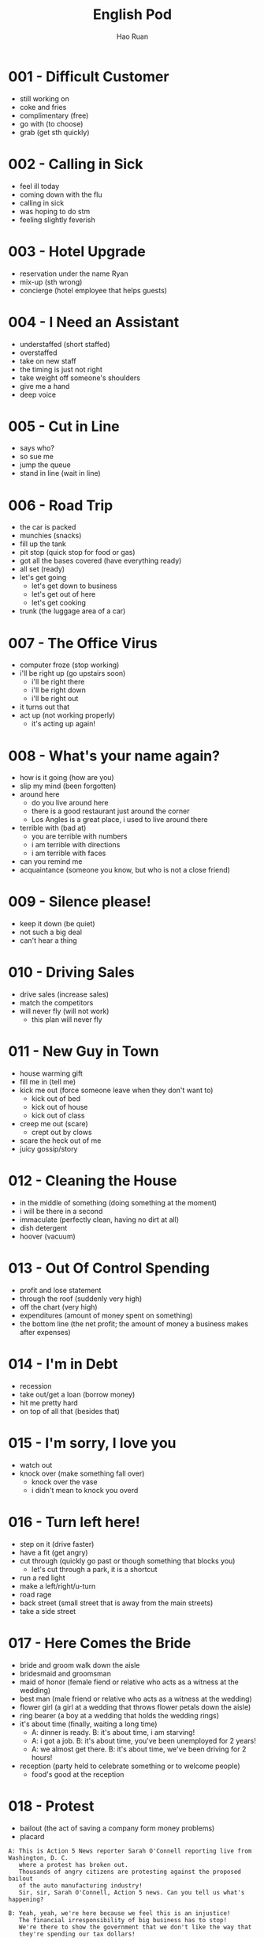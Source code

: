 #+TITLE:     English Pod
#+AUTHOR:    Hao Ruan
#+EMAIL:     ruanhao1116@gmail.com
#+LANGUAGE:  en
#+LINK_HOME: http://www.github.com/ruanhao
#+HTML_HEAD: <link rel="stylesheet" type="text/css" href="../css/style.css" />
#+STARTUP:   showall


* 001 - Difficult Customer

- still working on
- coke and fries
- complimentary (free)
- go with (to choose)
- grab (get sth quickly)

* 002 - Calling in Sick

- feel ill today
- coming down with the flu
- calling in sick
- was hoping to do stm
- feeling slightly feverish

* 003 - Hotel Upgrade

- reservation under the name Ryan
- mix-up (sth wrong)
- concierge (hotel employee that helps guests)

* 004 - I Need an Assistant

- understaffed (short staffed)
- overstaffed
- take on new staff
- the timing is just not right
- take weight off someone's shoulders
- give me a hand
- deep voice

* 005 - Cut in Line

- says who?
- so sue me
- jump the queue
- stand in line (wait in line)

* 006 - Road Trip

- the car is packed
- munchies (snacks)
- fill up the tank
- pit stop (quick stop for food or gas)
- got all the bases covered (have everything ready)
- all set (ready)
- let's get going
  - let's get down to business
  - let's get out of here
  - let's get cooking
- trunk (the luggage area of a car)

* 007 - The Office Virus

- computer froze (stop working)
- i'll be right up (go upstairs soon)
  - i'll be right there
  - i'll be right down
  - i'll be right out
- it turns out that
- act up (not working properly)
  - it's acting up again!

* 008 - What's your name again?

- how is it going (how are you)
- slip my mind (been forgotten)
- around here
  - do you live around here
  - there is a good restaurant just around the corner
  - Los Angles is a great place, i used to live around there
- terrible with (bad at)
  - you are terrible with numbers
  - i am terrible with directions
  - i am terrible with faces
- can you remind me
- acquaintance (someone you know, but who is not a close friend)

* 009 - Silence please!

- keep it down (be quiet)
- not such a big deal
- can't hear a thing

* 010 - Driving Sales

- drive sales (increase sales)
- match the competitors
- will never fly (will not work)
  - this plan will never fly

* 011 - New Guy in Town

- house warming gift
- fill me in (tell me)
- kick me out (force someone leave when they don't want to)
  - kick out of bed
  - kick out of house
  - kick out of class
- creep me out (scare)
  - crept out by clows
- scare the heck out of me
- juicy gossip/story

* 012 - Cleaning the House

- in the middle of something (doing something at the moment)
- i will be there in a second
- immaculate (perfectly clean, having no dirt at all)
- dish detergent
- hoover (vacuum)

* 013 - Out Of Control Spending

- profit and lose statement
- through the roof (suddenly very high)
- off the chart (very high)
- expenditures (amount of money spent on something)
- the bottom line (the net profit; the amount of money a business makes after expenses)

* 014 - I'm in Debt

- recession
- take out/get a loan (borrow money)
- hit me pretty hard
- on top of all that (besides that)

* 015 - I'm sorry, I love you

- watch out
- knock over (make something fall over)
  - knock over the vase
  - i didn't mean to knock you overd

* 016 - Turn left here!

- step on it (drive faster)
- have a fit (get angry)
- cut through (quickly go past or though something that blocks you)
  - let's cut through a park, it is a shortcut
- run a red light
- make a left/right/u-turn
- road rage
- back street (small street that is away from the main streets)
- take a side street

* 017 - Here Comes the Bride

- bride and groom walk down the aisle
- bridesmaid and groomsman
- maid of honor (female fiend or relative who acts as a witness at the wedding)
- best man (male friend or relative who acts as a witness at the wedding)
- flower girl (a girl at a wedding that throws flower petals down the aisle)
- ring bearer (a boy at a wedding that holds the wedding rings)
- it's about time (finally, waiting a long time)
  - A: dinner is ready. B: it's about time, i am starving!
  - A: i got a job. B: it's about time, you've been unemployed for 2 years!
  - A: we almost get there. B: it's about time, we've been driving for 2 hours!
- reception (party held to celebrate something or to welcome people)
  - food's good at the reception

* 018 - Protest

- bailout (the act of saving a company form money problems)
- placard

#+BEGIN_EXAMPLE
  A: This is Action 5 News reporter Sarah O'Connell reporting live from Washington, D. C.
     where a protest has broken out.
     Thousands of angry citizens are protesting against the proposed bailout
     of the auto manufacturing industry!
     Sir, sir, Sarah O'Connell, Action 5 news. Can you tell us what's happening?

  B: Yeah, yeah, we're here because we feel this is an injustice!
     The financial irresponsibility of big business has to stop!
     We're there to show the government that we don't like the way that
     they're spending our tax dollars!

  A: Sir but what exactly is making everyone so angry?

  B: It's an absolute outrage, Sarah, the US government wants to give 25 billion
     dollars of taxpayers' money to the auto industry.
     These are companies that have been mismanaged and are now nearly bankrupt.

  A: I see. But, many supporters of the bailout argue that
     it could help save the jobs of millions of hard-working Americans.

  B: That maybe true, and I for one don't want to see anyone lose their job,
     but how can these CEOs ask for a bailout when they're making millions of dollars?
     And then, they have the nerve to fly to Washington in private jets!
     This costs hundreds of thousands of dollars!
     And they're asking for money! That is just not right!

  A: Good point.
     This is Sarah O'Connell reporting live from Washington D. C., back to you, Tom.
#+END_EXAMPLE

* 019 - Christmas Chronicles I

- eggnog (traditional Christmas drink containing eggs, cream, sugar and rum)
- get a load of (look at)
- pout
- don't take that tone with me
- Rudolph, Prancer and Dancer
- we've got ourselves a situation (we have a problem)

#+BEGIN_EXAMPLE
  You are under arrest, sir.
  You have the right to remain silent.
  You better not pout, you better not cry.
  Anything you say can and will be used against you.
  You have the right to an attorney.
  If you can not afford one, the state will appoint one for you.
  Do you understand all these rights that were just read to you?
#+END_EXAMPLE

* 020 - I Can See Clearly Now

- 20/20 vision (perfect eyesight)
- as blind as a bat (have really poor vision)
- check-up (regular examination by a doctor to make sure a person is healthy)
- make out (see clearly)
- head on
  - head on in to the room
  - head on out to the park
  - head on up to my room
  - head on over to the room

* 021 - What Do You Do

- go on about (talk about something a lot)
  - my mom is always going on about how I should get married
- how is it going (how are you)
- what do you do for a living

#+BEGIN_EXAMPLE
  A V.P. position is not easy, you know!
  I implement policies and procedures nationwide, of various departments,
  as well as train junior managers in FDA and EPA regulations.
  I also have to oversee daily operation of our quality control for the entire east coast.
  That alone means I hava 15 hundred employees under me.
#+END_EXAMPLE

* 022 - Christmas Chronicles II

- candy cane
- book (slang: arrest)
- speeding (driving too fast)
- impounded (held by the police)
- under heavy (being attacked or hurt)
  - we're under heavy attack
  - we're under heavy fire
  - the President is under heavy security
- stocking stuffer (small gifts that are put in the Christmas stocking)
- Christmas ornament (decoration that is used to make the Christmas tree beautiful)
- tooth fairy

* 023 - Making an Appointment

- booked solid
  - I can't get a hotel room, theyrre booked solid until after the New Year.
  - I'm sorry, there are no seats available on this flight, werre booked solid over the Christmas holidays.
  - Sorry, I can't meet with you today, I'm booked solid.
- fit you in (find time to see some- one in a busy schedule)

* 024 - Where should we eat

- bistro (small, trendy restaurant or bar)
- in the mood for
- de'cor (decoration)
- light (not heavy on stomach, easy to digest)
- a hole in the wall (a very small, usually cheap restaurant or bar)

* 025 - Planning For The Worst

- contingency plan (a plan that prepares for a situation where things can go wrong)
- backup plan
- pandemic (a situation where a disease is spread out very quickly, and affects many people in many countries)
- epidemic (event where a disease spreads really quickly and affects a large number of people)
- let's move to our next order of business (let's move on)
- head up the project (lead the project)

#+BEGIN_EXAMPLE
  I guess you'll need me to forecast employee absences as well, right?
  And I'll think about the impact this will have on our clients.
  Hey, what about vaccines? Should we be thinking about getting vaccines for our employees?
#+END_EXAMPLE

* 026 - New Year Resolution

- work out (exercise at a gym)
- stuffed
  - i can't eat more, i'm stuffed
  - I ate way too much! i'm stuffed!
- cut out (remove)
  - You have to cut out the salt from your diet. No more chips, no more French fries, no more popcorn.
  - It's time for me to focus on my work. I'm going to cut out everything else from my life!

* 027 - Asking for Time Off

- take some time off (stop working for a short time)
- bank holiday (public holiday recognized by law)
- used up all my vacation days

* 028 - I'm Sorry, I Love You II

- make it up to you (do something good as a balance to a bad or hurtful action)
- a twist of fate (unplanned events that has a big impact on the future)
  - a twist of fate brought us together
- turn down an invitation
- see someone (be in a relationship with someone)

#+BEGIN_EXAMPLE
  I woke up today thinking this would be just like any other ordinary day,but I was wrong.
  A twist of fate brought us together. I crashed into your life and you into mine,
  and this may sound crazy, but I'm falling in love with you.
#+END_EXAMPLE

* 029 - Investing in Emerging Markets

- turmoil (a state of confusion, disorder, disturbance)
  - with the civil war, a famine and the inflation, the country has been in turmoil for 10 years
  - there's been a lot of turmoil in my life recently, i've moved to new city, changed my job, broke up with my girlfiend
  - the devaluation of dollar caused a great deal of turmoil in the market
- nest egg (money that is saved to pay for something in the future, usually a house, or retirement, 储备金)
- stimulus package (amount of money the government uses to improve the economy)
- hit up (ask for money)
  - I'm gonna hit up the boss for a raise.
  - Are you trying to hit me up for money?
  - I don't have any cash. Have you tried hitting up Sophie? She's rich.
- depreciation (an decrease in the value of something)
- appreciation (an increase in the value of something)
- aggregate demand (growing consuming demand)
- inevitable
  - Jason knew he was going to get laid off, but he was trying to delay the inevitable.

#+BEGIN_EXAMPLE
  A: Dad, I'd like to borrow some money.

  B: Sure, Johnny, how much do you need? five bucks?

  A: Come on, Dad, I need thirty thousand. I wanna get into the market.
     You know, I'm tired of hearing all this news about the economic downturn,
     the inevitable recession, people stuffing their money in their mattresses.
     I look at this as an opportunity. This is a chance for me to get a jump start
     on building my nest egg.

  B: I don't know about that; with all the uncertainty in the markets right now,
     it would be a very unwise decision to invest. I don't know if you're aware son,
     but there has been a lot of turmoil in the markets recently.
     There have already been half a million layoffs in the last few months,
     and we have no idea how the proposed stimulus package will impact upon our economy.
     There's just too much instability. I wouldn't feel comfortable investing in this climate.

  A: But look at it this way, every challenge is an opportunity.
     And anyway, I'm not talking about investing in the domestic market.
     There are emerging markets that promise great returns. Look at China, for example;
     they have 1.4 billion people, half a billion of whom have recently entered the middle class.
     Here alone, the aggregate demand for consumer goods represents
     an amazing wealth generating opportunity.

  B: Come on, son, you're looking at this too naively, the Chinese market
     has exhibited a great deal of instability,
     and their currency has been devalued by almost a whole percentage point.

  A: Fine, then! If that's the way you feel, so be it.
     But you're losing out on a great opportunity here.
     I'm going to go hit up Mum for the cash.
#+END_EXAMPLE

* 030 - New Guy in Town II

- give me the creeps (make someone to feel scared and uncomfortable)
- rope me into something (convince someone to do something)
  - You always rope me into things like this!
- potluck (a party that requires everybody to bring food)

* 031 - Canceling an Appointment

- come up (occur in an unexpected way)
- call off (cancel)
- double book (have two appointments or meetings at the same time)
- push back (move a meeting or ap- pointment to a later time)
- rain check (a promise or offer to do something in the future that is not possible to do now)
- a bit of an emergency
- what's up
  - A: what's up? B: not much

* 032 - Opening a Bank Account

- chequing account (a regular account for daily transations)
- savings account (an account for people to keep their money, usually offers a higher interest rate)
- debit card (a card for you to take money out of ATM)
- overdraft (taking out more money than what is available in the account)
- I'll get you (a way to ask people to do things)
  - I'll get you to fill out this paperwork

#+BEGIN_EXAMPLE
  Well, if you just take a look here, see, with our chequing account,
  you can have unlimited daily transactions for a small monthly fee,
  and our savings account has a higher interest rate,
  but you must carry a minimum balance of $ 10,000 dollars.

  With this chequing account you'll be issued a debit card and a cheque book.
  Will you require overdraft protection? There is an extra fee for that.
#+END_EXAMPLE

* 033 - Foul!

- travel (take more steps with the basketball than the rule allows)
- beer run (the act of quickly going to get beer)
- three poiter

* 034 - Live from Washington

- inaugural address
- swear in (place someone in a new position by holding an official ceremony where he promises to do the job well)
  - the swearing-in ceremony
- the who's who (something like a party of important and famous people in a particular industry)
- dignitary (person with a high rank or position, especially in government or religion)
- palpable (so strong you can feel it, obvious)
- go down in history (be remembered)
  - this day will go down in history
- whenever the president walks into room, they will play the song "Hail to the Chief"

#+BEGIN_EXAMPLE
  A: This is Madeline Wright, for BCC News reporting live from Washington D. C. where,
     very shortly, the new President will deliver his inaugural address.
     Just moments ago, the President was sworn in to office;
     following the United States Constitution the President swore an oath to faithfully
     execute the office of the presidency.

  B: And what exactly is going on now, Madeline?

  A: Well, Tom, true to American tradition, the band has just played 'Hail to the Chief',
     and the President has been honored by a 21-gun salute. Now we're waiting for the President
     to take to the stage and deliver his speech. Tom, it's like a who's who of the
     political world here on Capital Hill, with dignitaries representing several different countries.

  B: What's the mood on the ground like, Madeline?

  A: In a word, the mood here is electric.
     The excitement in the air is palpable;
     I've never seen a larger crowd here on Capital Hill,
     and the audience is shouting, crying, and embracing each other.
     On this, a most historic day, you can feel the hope and the excitement in the air.
     The 20th of January will go down in history as the...
     Oh, Tom, it looks like the President is about to begin...
#+END_EXAMPLE

* 035 - He's not a Good Fit

- a good fit
- work ethic (attitude to work)
- a bad apple (a bad member of a group who makes things more difficult for others)
- Come on, Geoff, as if you don't check Facebook at work
- the bottom line (the most important point)
  - And the bottom line is I don't think he's a good fit for our company

* 036 - I'm Sorry, I Love You III

- to get a hold of someone (find or contact someone)
- stand someone up (fail to keep the appointment to meet someone)
- have any idea
  - Julie kissed my boyfriend. Does she have any idea how mean that was?
- I have heard it all before

* 037 - Chinese New Year

- firecracker and fireworks
- set off (cause something to explode)
  - set off fireworks
- Optimus Prime
- red envelope money

* 038 - Buying a Car

- sedan (a car with four doors)
- gas mileage (the amount of gas used per mile)
- sleep on it (think about something further and make a decision later)
- anti lock brakes
- I'm just browsing
  - I'm just browsing; seeing what窶冱 on the lot.

#+BEGIN_EXAMPLE
  Kids these days all have cars.
  Let me show you something we just got in:
  a 1996 sedan. Excellent gas mileage, it has dual airbags and anti lock brakes;
  a perfect vehicle for a young driver.
#+END_EXAMPLE

* 039 - My New Boyfriend

- he's got a great career path ahead of him

* 040 - Can I ask you a favor?

- I'm working on a document that is due in a couple minutes

* 041 - Movie Trailer

- stand in one's way (prevent a person from doing something)
  - Don't let anything stand in the way of your goals.
  - I'm going to find that guy and nothing is going to stand in my way.

* 042 - I Need More Time

- I've been meaning to (intend, plan to do something)
  - I'm sorry I haven't called you yet; I've been meaning to, but I've been busy.
  - I've been meaning to tell you, but John quit yesterday.
- I ran into some problem
- press kit (group of photos, documents, articles, and information about a company given to reporters, newspapers, magazines, etc.)
- put this off (plan to do something later)
  - I've been putting off this project for a week and it's due tomorrow!
  - Can we put off our meeting to next week; I'm too busy right now.
  - I've been putting off my e-mail all day and now I have fifty messages to respond to!

* 043 - Applying for a Visa

- tie
  - I sold my house and closed my bank account. I don't have any more ties to my home country.
  - Alvin enjoyed being single. He wasn't ready for the ties of family life.
  - Diplomatic relations have improved and the ties between the two countries are stronger.

* 044 - Small Talk

- barely even (hardly, could almost not)
  - i was so busy today, i could barely even eat my lunch
  - it is so dark, I could barely even see
  - It sure is cold this morning, I barely even get out of bed!
- take the stairs
- Did you happen to (By chance or casualty someone did something)

* 045 - I'm Sorry I love You IV

- pull yourself together (calm down, relax, organize your thoughts)
- cheat on you
- cheat you
- toilet jokes
- I'm sure he's cheating on me! Why else wouldn't he call?

#+BEGIN_EXAMPLE
  When I had you, I treated you bad and wrong dear.
  And since, since you went away, don't you know I sit around with my head hanging down
  and I wonder who窶冱 loving you.
#+END_EXAMPLE

* 046 - Emergency Room

- intubate (place a plastic tube in a persons mouth to facilitate breathing)
- BP (blood pressure)
- flatline (condition where the heart stops working)
- hook up (connect someone or something to a electronic device)
  - I finally got a Nintendo V. Come on, help me hook it up to the TV.
  - I don't know how to hook up this new DVD-player. Can you help me?
  - I just hooked up my new HDTV. Wanna come over and watch a movie?
- hold still (stop moving)
  - If you don't hold still, I can't see if you have something in your eye.
  - Hold still while she cuts your hair or else she might make a mistake.
- chest compression (act of pushing on someone's chest to restart their heart)
- CPR (procedure in which air is blown into another persons lungs though their mouth)
- resuscitate (make someone who stopped breathing start breathing again)
- defibrillator (machine that uses electricity to shock and restart the heart)
- out of the woods (free from danger)
- good as new
- hamster

#+BEGIN_EXAMPLE
  A: Help! Are you a doctor? My poor little Frankie has stopped breathing!
     Oh my gosh, Help me! I tried to perform CPR, but I just don't know if
     I could get any air into his lungs! Oh, Frankie!

  B: Ellen, get him hooked up to a monitor! Someone page Dr. Howser.
     Get the patient to hold still, I can't get a pulse!
     Okay, he's on the monitor. His BP is falling! He's flatlining!
     Someone get her out of here! Get me the defibrillator.
     Okay, clear! Again! Clear! Come on!
     Dammit! I'm not letting go of you! Clear! I've got a pulse!

  C: Okay, what's happening?

  B: The patient is in acute respiratory failure, I think we're going to have to intubate!

  C: Alright! Tube's in! Bag him! Someone give him 10 cc's shot of adrenaline!
     Let窶冱 go, people move, move!

  A: Doctor, oh, thank god! How is he?

  B: We managed to stabilize Frankie, but he's not out of the woods yet;
     he's still in critical condition. Werre moving him to intensive care, but...

  A: Doctor, just do whatever it takes. I just want my little Frankie to be okay.
     I couldn't imagine life without my little hamster!
#+END_EXAMPLE

* 047 - Just In Time Strategy

- obligate (make a person do some- thing because it is the right thing to do)
- just-in-time strategy (trying to not be overstocked)
- lead time (the time between the beginning of a process and its end)
  - production lead time
  - delivery lead time
- at a given machine (at a given machine)
  - In this factory how many cars are in production at any given time?
  - On any given day about forty million people use the Internet.
  - Firefighters have to be ready to attend an emergency at any given moment.
- I'm with you on this one (I agree with you)
- carrying cost (the cost of holding inventory)

#+BEGIN_EXAMPLE
  A: I called this meeting today in order to discuss our manufacturing plan.
     As I'm sure you're all aware, with the credit crunch, and the global financial crisis,
     we're obligated to look for more cost efficient ways of producing our goods.
     We don't want to have to be looking at redundancies.
     So, we've outlined a brief plan to implement the just-in-time philosophy.

  B: We have two basic points that we want to focus on. First of all, we want to reduce our lead time.

  C: Why would want to do that? I think this is not an area that really needs to be worked on.

  B: Well, we want to reduce production and delivery lead timesfor better overall efficiency.

  A: Right, production lead times can be reduced by moving work stations closer together,
     reducing queue length, like for example,
     reducing the number of jobs waiting to be processed at a given machine,
     and improving the coordination and cooperation between successive processes.
     Delivery lead times can be reduced through close cooperation with suppliers,
     possibly by inducing suppliers to locate closer to the factory or
     working with a faster shipping company.

  C: I see... That makes sense.

  B: The second point is that we want to require supplier quality assurance and
     implement a zero defects quality program. We currently have far too many errors that
     lead to defective items and therefore, they must be eliminated.
     A quality control at the source program must be implemented to give workers
     the personal responsibility for the quality of the work they do, and the authority to
     stop production when something goes wrong.

  C: I'm with you on this one. It's essential that we reduce these errors;
     we've got to force our suppliers to reduce their mistakes.

  A: Exactly. Well, let's look at how we're going to put this plan into action.
#+END_EXAMPLE

* 048 - Carnival in Rio!

- Sambadrome
- prestigious (being respected and admired for being successful or important)
  - Harvard University is one of the most prestigious schools in North America.
  - The Academy award is the most prestigious prize an actor can get in the film industry.
  - He worked really hard and now he is a very prestigious heart surgeon.
- ticket scalper (person that buys and resales tickets at a higher price)
- float (a vehicle with a platform used to carry an exhibit in a parade)
- ditch [leave someone on purpose (informal)]
- good thing
  - Good thing I studied for my exam. It was really hard.
  - It's a good thing I brought my umbrella. It rained the whole day.
  - It's a good thing that I bought my house before the prices went up.
- no kidding (it's true)
  - A: Wow! This restaurant is really expensive. B: No kidding.

#+BEGIN_EXAMPLE
  It says here that the school that is dancing now is one of the oldest
  and most *prestigious* samba schools in Rio.
#+END_EXAMPLE

* 049 - Daddy Please!

- fine then
  - Fine then! If you won't go with me I'll go by myself.
- Duh!
- No can do, Sorry!

* 050 - New Guy In Town III

- Gothic
- poiter (tips, advice, hints)
  - I want to dance salsa better. Can you give me a few pointers?
- spike [to add alcohol or drugs to (food or drink)]
- Merlot

#+BEGIN_EXAMPLE
  Here you are. A very special merlot brought directly from my home country.
  It has a unique ingredient which gives it a pleasant aroma and superior flavor.
#+END_EXAMPLE

* 051 - What a Bargain!

- bargin (good price)
- out of my price range
- shop around
- pricey (expensive)
- freebie (a free item that is usually given to promote a product)
- can you give me a better deal?
  - I really like this shirt, but it's too expensive. Can you give me a better deal?

* 052 - Pizza Delivery [Italy Accent]

- pepperoni (a spicy sausage usually on pizza)
- crust (the border of a pizza, or bread)
- Martini
- This is Marty speaking

* 053 - Head Chef [Italy Accent]

- sous chef (chef that helps and assists the head chef who does not really cook)
- running low on (to not have so much, having not enough)
  - You'd better look for a gas station, we're running low on fuel.
  - My flashlight is running low on battery, hurry up before gets dark.
- in the weeds (in a difficult situation)

#+BEGIN_EXAMPLE
  I'm working as fast as I can! We're really in the weeds!
  Where is my sous chef? Luc! I need you to peel more potatoes.
  Marie, chop some onions and carrots for the stew.
#+END_EXAMPLE

* 054 - I'm Sorry I Love You V

- blaze (big fire)
- I was up north to put out some major forest fires!
- in the middle of nowhere (far from a city or town)
  - We are in the middle of nowhere. How can we find our way back home?
  - It takes me two hours to drive to your house. It's in the middle of nowhere!
- the boonies [a place far from cities or towns (informal)]
- first thing in the morning (early in the morning)
- first thing in the afternoon (early in the afternoon)
- everything seems to be in order

* 055 - Hockey

- puck (small, round, black object that is used to play hockey)
- rink (ice surface used to play hockey or skate on)
- face off (a way of beginning a game by dropping the puck between two players)
- check (use your body to push someone in hockey)
- breakaway [state of becoming separated from a large group (especially in sports)]

#+BEGIN_EXAMPLE
  The ref is calling the players for the face-off and here we go!
  The Russians win possession and immediately set up their attack!
  Federov gets checked hard into the boards!

  Maurice Richard has the puck now, and passes it to the center.
  He shoots! Wow what a save by the goalie!

  The puck is back in play now. Pavel Bure is on a breakaway!
  He is flying down the ice! The defenders can't keep up! Slap shot! He scores!
#+END_EXAMPLE

* 056 - Planning a Bank Robbery

- fill in for someone (take place for someone)
- replica (fake copy of a product)
  - In the street maybe you can see replica watches.
- patch (someone) through (connect to another phone line)
  - Can you patch me through to Carroll?
- tap (attach a device to a phone line to listen secretly)
- lose someone's cool (lose control of emotions, basically lose temper and become irritated)
- map out (planned, thought of)
  - So, I have the future all mapped out. Well, you'll get a job as a waiter, then we'll get marred and two years latter we'll start having kids.
  - We're mapping out the marketing plan at the meeting today.

- heist [the act of stealing something from a shop or a bank (AmE, Infor- mal)]
- bust (an event where the police catch people doing a crime)
- bandit (criminal who attacks and steals from people who travel)
- burglary (illegally entering a house or building to steal)

#+BEGIN_EXAMPLE
  A: All right, so this is what we are going to do. I've carefully mapped this out,
     so don't screw it up. Mr. Rabbit, you and Mr. Fox will go into the bank wearing these uniforms.
     We managed to get replicas of the one the guards wear when they pick up the money.

     When you get inside, tell them that you are filling in for Carl and Tom,
     and say that they are on another route today. Don't lose your cool. Just act natural.

     We have the phones tapped. If they want to call and confirm, the call will be patched through to me,
     and I'll pretend to be the transport company.

     Only take as much money as you can fit in these bags.
     Don't get greedy! Are you ready? Let's go.


#+END_EXAMPLE

* 057 - Malfunction

- toner (ink used in a printer or photocopier)
- pratical joke (a joke where something is done, rather than said)
- power surge (an increase in electrical current that can damage electric equipment)

* 058 - This Is Your Captain Speaking

- turbulence (sudden, strong movement of air especially that causes a plane to move up and down in the air)
- bumpy (not smooth)
- lavatory (room with a sink and toilet, chiefly on an airplane or train)
- stow
  - stow your luggage under the seat
  - stow your luggage in the overhead bin
- refrain from (avoid doing)
- cabin baggage (suitcases and luggage that travels inside the plane with the passengers)
- patch (small area)

- knock on wood (an idiom that means to avoid something bad happening or to continue something good happening; it is usually said while actually knocking on something made of wood)
- carry-on (a suit case that you bring onto the plane)
- table tray (a table that folds down from the seat in front of you on a an airplane)
- life jacket (piece of clothing that you ware to stay floating in water)
- oxygen mask (a mask worn over your mouth and nose so you can breathe)

#+BEGIN_EXAMPLE
  Ladies and gentlemen, this is your captain speaking. It looks like we've hit a patch of rough air,
  so we're going to have a bit of a bumpy ride for the next several minutes.
  At this time, I'd like to remind all of our passengers to fasten their seat beltsand
  remain seated until the fasten seat belt sign is turned off.
  Please ensure that all cabin baggageis carefully stowed under the seat in front of you.
  I'll be back back to update you in a minute.
  Ah, ladies and gentlemen, this is your captain again. We've got quite a large patch of
  rough air ahead of us, so for your safety, we will be suspending in-flight service.
  I would ask all in-flight crew to return to their seats at this time.
  I would also like to ask that all our passengers refrain from using the lavatory
  until the seat belt sign has been switched off.
#+END_EXAMPLE

* 059 - Job Interview I

- undisputed (definitely true, not doubted)
  - It's undisputed, that she's the best person for the job.
  - The undisputed truth is that unemployment is rising, no one doubts that.
  - He's the undisputed champion of the world.
- read up (read to gain the most recent information on a subject)
- unleash potential
  - Your dog is walking on a leash.
- resonate with
  - The candidate speech really resonated with the voters.
  - Their music doesn't really resonate with me.
  - Your commitment to fight global warming resonates with me.

#+BEGIN_EXAMPLE
  Well, as I said they're the industry leaders, they have a really great growth strategy,
  amazing development opportunities for employees, and it seems like
  they have strong corporate governance. They're all about helping companies grow and
  unleashing potential. I guess their core values and mission really resonated with me.
  Oh, and they offer six weeks' vacation, stock options and bonuses...
  I'm totally going to cash in on that.
#+END_EXAMPLE

* 060 - New Guy in Town IV

- fall for it (believe a lie)
  - He might seem like a nice guy, but don't fall for it, he's a jerk.
  - I can't believe I fell for your lies.
  - I told my mom I was going to a library and she fell for it.
- gullible (easily believing something that is not true, easily fooled)
- spill the beans (tell the truth when you don't really want to; tell someone everything)
- the cat is out of the bag (the truth is out)

* 061 - Swim faster!

- doggy-paddle (swim like a dog)
- take a dip (have a swim)
- breast stroke
- backstroke

* 062 - Job Interview II

- track (courses of study)
- breadth (a wide range or scope of something)
  - brought me a breadth of experience
- churn rate
- tertiary
- scrutinize (examine something in a careful and critical way)

#+BEGIN_EXAMPLE
  I graduated with honors from Chesterton University with a major in Business Administration,
  with a specialization in Information Management, and I minored in psychology.
  I chose this course of study for two reasons:
  I wanted to gain some practical, marketable skills, which the information management track provided,
  and I also feel that interpersonal skills are essential for professional success,
  hence the minor in psychology.

  I am really passionate about consumer behavior, so I pursued a master's in that area.
  I also strive to keep my professional skills current, so I continuously attend seminars and conferences related management and customer service.

  When I was in Oracle, I worked as their customer support manager, which brought me a breadth of experience in both client care, and process management.
  I supervised and coordinated the customer support team as well as implemented new strategies to achieve better customer satisfaction.
  In this position I was able to make some pretty significant contributions to the overall success of the company.
  With the different initiatives that we implemented, we lowered our churn rate to about five percent, which had a direct impact on revenue.

#+END_EXAMPLE

* 063 - Receptionist

- May I take your name (usually write down the name)
- momentarily

* 064 - I'm Sorry I Love You VI

- a bun in the oven (informal way of saying: pregnant)
  - She has a bun in the oven.
- knocked up (pregnant)
- comes into a picture (someone comes into one's life)
- cheerleading squad
- med school
- eavesdrop
- a homewrecker (a person who has a relationship with a married man or a married woman)

* 065 - Job Interview III

- technical acumen (the ability to think clearly and make good decisions)
  - business acumen
- head (to be the leader of something)
  - head the project
  - head the customer support deparment
- punctuality (on time)
- prospect (someone or something that is likely to succeed or to be chosen)

* 066 - Calling The Office

* 067 - Soccer

- wingman (a person who help you a lot)
  - commentating wingman
- tied (having hte same score)
- on the brink (at a critical point)
  - we're on the brink of getting bankrupt
  - the two countries are on the brink of war
  - we're on the brink of an important discovery

#+BEGIN_EXAMPLE
  No question about it. He was offside by a mile!
  We have a goal kick for Ecuador. Edison Mendez heads it to Valencia, he shoots!
  Deflected by the defender and we have a corner kick.
#+END_EXAMPLE

* 068 - Groundbreaking Research

- irrefutable
- flawed
- definitive conclusion (a final judgment)
- single handedly (do something on your own, without help)
- preposterous (crazy, foolish, or silly)
- oblivious to (unaware or don't know)

* 069 - How Would You Like Your Eggs?
- picky (too careful at selecting things)
- yolk and egg white
- soft boiled egg
- hard boiled egg
- eggs and soldiers
- scrambled eggs
- sunny side up
- feel like something (want to do something)
  - I feel like going to movie

* 070 - Buying Underwear

- mortifying
- lingerie
- boy shorts
  - lacy boy shorts
- granny panties
- sleep wear
- nighties
  - silky nighties
- undies
- push-up bra
- bikini briefs
- going commando (term used to describe when a person is not wearing any underwear)
- get something over with (finish it very quickly, usually not enjoyable)
- panty and bra set
- satin bra
- thong

* 071 - Happy Hour
- on tap (beer served from a barrel; not in a bottle or can)
  - what do you have on tap
- happy hour (a period of time at a bar when drinks are sold cheaper than usual)
- pint
- nachos
- bar stool
- mozzarella sticks

* 072 - You are fired
- preoccupied (worried)
- resent (find something very insulting)
  - A: You are lazy! B: I resent that!
- beat around the bush (oppoisite to: come out with it)
- severance package

* 073 - Which Finger

- pinkie (little finger, baby finger)
- flip the bird
- With this ring I thee wed.
- abide in peace

* 074 - What Am I Thinking
- famished (very hungry)
- at the top of one's lungs (to be as loud as possible)
- dumbass (an impolite way of calling someone foolish)
- moron (people sometimes do stupid thing)
- tool (saying someone is useless)
- chill (relax, calm down)
- get it together (control emotions)
- blind date (a romantic outing with someone that you have not met before)
- blow it (to miss an opportunity or chance)

#+BEGIN_EXAMPLE
  I can't believe she's on a date with me! I'm so lucky!
  I must be the luckiest guy in the world! I want to scream at the top of my lungs,
  "I'm the luckiest dude in the world! "
  Oh, shut up! Don't be such a dumb ass. She's so hot. Wait, I can't say that.
  That's sexist. She's so hot, She's making me sexist. Oh my god! I'm such a tool.
  Okay, get it together. Uhh, she's eating salad. Oh right, I have a salad.
  Oh, crap! Which fork do I use? Dammit!
  She's going to think I'm a moron. What the hell are all these forks for?
  Which one did she use? Okay, chill... be cool, be cool. Just take a fork...
  eat your salad...
#+END_EXAMPLE

* 075 - Going to the dentist
- swollen
  - my face is swollen
  - I got bitten by a spider and my hand is swelling up
- crown (the visible part of the tooth)
- floss (to use a thin thread or string to clean between teeth)
- plaque
- gingivitis
- mouthwash

* 076 - Learn Simple Math
- teacher's pet
- suck up (马屁精)
- smarty pants (a child who tries to show he/she is so smart)
- know-it-all (the person claims or pretends to know everything)

* 077 - F1 Racing

- jam on the brakes (急刹)
- spin out (急刹后，车滑出去)
- pace car (the car used when accidents happen which leads other cars but is not a competitor in the face)
- cleanup crew
- tow truck
- partner in crime (a person you always do things together with)
- last stretch (final moment before ending)
  - We are finally in the stretch of a long week, I can't wait to go home
  - He is in the last stretch of his college year, and soon he will graduate
- close one (a situation almost dangerous, but isn't) 很悬
  - That was a close one, the teacher almost caught me cheating
  - It's a close one, we are tied and the game is almost over
  - My girlfriend almost found the present I hidden under the bed, it was a close one
- Alonso takes the checkered flag!
- He makes his way into the pit.

* 078 - International Workers Day

- genesis (formal: origin; beginning)
- fire into (shoot guns into)
- take drastic measures

* 079 - Funky Galaxy Battles
- once and for all (forever)
- tractor beam
- Not so fast! (别着急嘛)

#+BEGIN_EXAMPLE
Lord Hater! We have an unidentified spacecraft taking off from the rear dock!
They somehow managed to escape our tractor beam!
#+END_EXAMPLE

* 080 - I'm Sorry I Love You VII
- stalk someone
- nut job (crazy person)
- get worked up (angry, excited, or upset about something)
  - I'm sorry to get you worked up over nothing.

* 081 - Getting A Hair Cut
- sideburns
- afro
- a million bucks (Very good. To look great)
  - You look like a million bucks
- take a little off the top
- buzz cut (寸头)
- mohawk
- crew cut (军队平头)
- flat top (平顶)
- dred locks
- pony tail
- braid

* 082 - New Guy In Town V
- heck (hell in a more polite form)
- break free (挣脱)
  - We tied up the dog, but it was able to break free
  - I am glad that I break free from a horrible relationship
  - I wanna break free from all my daily responsibilities

* 083 -  Using The ATM
- local authority (police)
- pound key (#)

* 084 - At the Pharmacy
- hydrogen peroxide
- syringe
- ribbed condom

* 085 - Baseball

- national anthem
- wind up
- line drive
- scramble (do something quickly and in a disorganized way)
- inning (a set of baseball containing a turn at bat and a turn in field for each side)
- home plate
- up at/to bat
  - you're up at/to bat (it's your turn)
- curve ball
  - My boss threw me a curve ball, so I have to stay and work late
  - It was a huge curve ball when he ask me how many kids I wanna to have
- outfielder
- off the bat (immediately, with out delay)


* 086 - Looking for an Apartment
- renovate
- airy
- square footage
- professional grade (something with very high quality)
- gas range
- walk-in closet
- en suite bathroom
- attic

* 087 - Trek The Lost Generation
- warp drive (the engine system used by a spacecraft to travel faster than the speed of light)
- engage (start fighting)
- search party (party always means party)
- phaser
- holodeck
- beam up

* 088 - Will you be my girlfriend
- take it (stand it / tolerate)
  - The man next to me talk so loud, I can't take it anymore
  - My boss is always yelling at me, I can't take it anymore
- give a shot (give a try)
- make-out (to kiss)

* 089 - At The Airport

* 090 - I'm Sorry I Love You VIII

- come clean (confess)
- whereabouts (the approximate place, where a person or thing is)
  - The police don't have any information on the whereabouts of the murderer.
  - Currently, the whereabouts of the president is unknown.
  - You live in Toronto too? Whereabouts do you live?
- white lie (an unimportant, small lie)
- pull someone's leg (tell false information to for fun)

* 091 - Aliens
- greetings earthlings (often heard from aliens)
- Orion (猎户座)
- from afar (from a long distance)
- come with consequence
- downfall
- play God
  - Who are you to play God with our fate?
- belligerent (好斗的，挑衅的)
  - Don't take that belligerent tone with me, I don't want to argue with you.
  - Tom is always so belligerent, it is impossible to talk with him.
- anguish (intense sufferings)
  - The end of marriage caused her great anguish.
- what gives you the right to do something

* 092 - 1950's
- Sadie Hawkins dance (an informal dance usually in high school with girls invite boys)
- heya [hi, you (informal)]
- swell (great)
  - How are you? I'm swell.
- cool it (relax)
  - Just cool it, now is not the right time to get angry.
  - You need to cool it and stop yelling at me.
- pipsqueak (someone who is not important)
- a blast (a very fun time)
  - I had a great pary last night, it was a blast.
- ease off (stay away, relax)
  - You need to ease off the junk food.
  - Mom had been putting too much presure on me, I wish she would ease off.
  - You have pushed Mary too much, you need to ease off a bit.

** Supplementary
- get ape (get really angry and explode)
- be on cloud nine (be really happy)
- cool cat (a very cool person)
- flick (movie, film)
- party pooper (someone who spoils other people's enjoyment by disapproving of or not taking part in a particular activity)
- no sweat (it's no problem)

* 093 - Volleyball

- encounter (meet for a game or battle)
- powerhouse (a highly energetic, strong team)
- bumps it to the setter
- to spike the ball (hit the ball by palm)
- let server (the ball touches the net in a serve but still crosses into the opponents’ court)
- in top shape (in their best condition)

** Supplementary
- side out (换发球)
- dig (救球)
- whiff (挥空，击空)

* 094 - Big Bang Theory
- matter (物质)
- rigor (the state of something being very exact)
- thus
  - So you can see that we studied the fossil record and thus we can conclude that evolution is a fact.
  - He broke severe company policies, thus we had to fire him.
- tout (talk positive)
  - The company is touting the benefits of its product.
- equivocate (use big words to try to mislead)

* 095 - Talking About a Past Event
- in ages (for a long time)
- run into somebody (meet somebody accidentally)
- hilarious (very amusing)
- freak out (lose control of your emotions positively)
- lose it (lose control of your emotions negatively)
  - When I showed my boss the sales figures, he completely lost it.
** Supplementary
- go nuts (go crazy; lose control of yourself)
- a riot (a very fun time; or a funny event)
- bizarre (very strange or unusual)
- anecdote (a short, amusing story)

* 096 - 1960’s English
- pad (a place where a person lives)
  - bachelor pad
- dig (really like)
  - I dig it (I understand)
  - I dig this movie.
- throw a bash [host a party (usually party)]
  - Throw a celebrate party in my house.
- far out (the latest, cool)
- crash (stay for free)
  - Hey man, can I crash your place at night?
  - I lost my key so I crashed in my friend's house.
- groovy (really cool)
- split (leave now)
  - Hurry up, we've got to split before the police get here.
  - This party is boring, let's split.
- hang loose (to relax)
- peace out (see you later)
- happening scene (an extremely exciting moment)

* 097 - Weather Forecast
- hover around (float around)
  - Unemployment rate is hovering around 10% mark, despite the goverment's attempt to stimulate economy.
  - The waiter has just kept hovering around us all night, it was very annoying.
  - The company's margin this year is hovering around 40% mark.
- isolated downpour
- gust
- sleet (a mix of rain and snow)
- mixed bag (a collection of different kinds of things)
** Supplementary
- drizzle (light rain)
- hazy (describes when air is not clear becaause of fog or smog)
- blizard (a very strong snow storm)

* 098 - Flattering
- bar exam (the exam to qualify as a lawer)
- obnoxious (really annoying)
- you haven't aged a day
- enough about me
- A: it's been great talking to you, but I have to get going. B: Same here.
- but of course
** Supplementary
- two-faced (pretend to like someone when you don't; be hypocritical)
- stab (someone) in the back

* 099 - Movie Review
- erudite
- fable (寓言)
- grim (unpleasant)
- portrayal
- enchanting (attractive)
- cliche (陈词滥调)
- plagiarism
  - the accusation of plagiarism
- time-honoured (something that survives the testing of time)

* 100 - Where are you from?
- if you don't mind me saying so
- nosy (too interested in others' private matters)
- don't get me wrong
- the good old U.S of A
- sure thing (no problem)
** Supplementary
- TMI (too much information)
- snoop (to look for private information about someone)

* 101 - 1970's
- roller rink
- mellow out (relax)
- foxy (sexy)
- right on (I agree, good)
  - Right on, you got a high score, it's amazing!
  - You got a job? Right on!
- gravy (cool)
- book (leave quickly)
- how is it hanging (how is it going)
- chat (someone) up (撩)
- grab some grub (grub=food)
- low on bread (bread=money)

* 102 - Global warming
- polar ice cap
- beg to differ
- indisputable
- scaremongering (selling fear)
  - Software flaws are not the same as virus attacks and saying otherwise it’s just scaremongering.
  - There’s been a lot of scaremongering caused by the rumor that mobile phones cause cancer.
- autocratic
- duplicitous
  - a duplicitous one at that
- put forth
  - put forth an idea
  - put forth an argument
- concede
  - I can not concede with you on this point.
  - Julie conceded that she might have forgotten her sister's birthday.
  - Both the philosophers concede that their philosophy has some errors.
- in the pocket of
  - You are in the pocket of the oil lobby. (石油大亨)
  - I have the senator in my pocket.
- You're full of it (nicer and abbreviated way of saying full of SH**)
- civil debate (民众讨论)
** Supplementary
- speak up (发声)
  - Speak up when you don't agree with something.
- endorse (support a point of view)

* 103 - Baby, I'm sorry
- baby/honey/sweet heart/darling/sweety/cuty/snookums/honey bunny/sweety pie
- poo bear

* 104 - Skiing
- fresh powder (fresh light snow)
- binding (a bottom part that attaches the boot to a ski)
- mogul (a bump on a ski hill)
- bunny hill (a ski resort set aside for novices)
- gnarley (used to describe something that is very dangerous and exciting)
  - Jack and I went to the beach yesterday and surfed some really gnarly waves.
- sick (cool)
- hit the slope (go ski)
  - I really have to hit the books and study for my exam tomorrow.
  - I'm really tired. I think I’m gonna hit the bed now.
  - Honey, can we hit the supermarket on our way home? I need to buy some milk.
- take a spill (dramatically fall)
- catch air (used to describe a skier jumps really really high)
- lodge (the building that has restaurants and stores on the ski hill)
- yard sale (falling so hard that you lose all your ski equipment)
- grab some freshies (ski on the area that has never been skied before)
- apres ski (a party or drinks after skiing)
- snow-plow turn
- that about does it (it's almost done)

* 105 - Job Well Done
- wiz
  - He is a computer wiz.
- be blown away (impressed by positively)
  - Karl blew me away with his knowledge of political science.
  - I was blown away when I heard that Jennie and Rick had gotten married. They have known each other for less than a month.
  - My parents were blown away when they found out I had a tattoo.
- wow someone (impress)
- quite the something (used to say it was good)
  - I heard you’re quite the dancer. Can you teach me some moves?
  - Karl is quite the ladies man. He is very good when it comes to talking to girls.
  - Nancy is quite gifted at math. She can solve any math problem you give her.
- take on board something (adopt)
- think something through

* 106 - Mobile phone plan
- pre-paid rate plan
- monthly rate plan
- rollover option (allow unused minutes to be used the next month)
- compatible
  - My roommate and I are just not compatible. All she ever does is study and I like to stay up late and party.
- what's the catch (what is the hidden drawback)
- throw something in (give something extra for free)
- Mega Value (超值)

* 107 - Complaining at a restaurant
- establishment (a fancy word for place of business like restaurant or hotel)
- runny (more liquid than expected)
  - runny nose
- food is over-seasoned (too salty)
- inedible
- rubbery (difficult to chew, often being overcooked)
- sliver (a small slice)
  - She is on diet, she will just have a sliver of cake.
  - It is very delicious, can you just cut me a sliver?
- shell out (to spend money)
  - It's my girlfriend’s birthday this month, so, I'm gonna have to shell out for a present.
  - I really want those shoes, but I can't really afford to shell out four hundred dollars.
- comp (be given a customers for free)
- make a big deal (小题大做)
- foie gras
- asparagus
** Supplementary
- doggy bag (打包盒)
- rank (a strong unpleasant smell)
- rancid (a rotten taste or smell, 变质的味道)

* 108 - Bad news, Boss
- gory details (all the small details of a shocking or bad situation)
  - News paper always reports the gory details of the murdered.
- lay it on me (tell me the bad news)
- plunge (drop down suddenly and quickly)
- the regulations governing compensation packages (补偿方案管理条例)
  - I don't agree with the regulations governing income taxes, people shouldn't have to give away their hard-earned money.
  - We need to protect the environment, therefore there will be new policies governing corporate levels (公司层面) of pollutions starting next month.
  - The lack of regulations governing city transportation has led to many traffic accidents.
- shoulder the cost (be responsible for the cost)
- chapter eleven (bankruptcy for company)
  - file for chapter eleven (申请破产)
- chapter thirteen (bankruptcy for people)
- go under (go bankrupt)
- for crying out loud (used to express anger or annoyance, 拜托)
  - For crying out loud, when I tell you to have the report done by Wednesday that means I expect it to be on my desk by the end of the day.
  - We've got to figure out a new marketing strategy, for crying out loud.
  - For crying out loud, you just got your driving license and you already got in an accident?
- how can I put this, let's just say that (don't say something directly, often use a metaphor)
  - A: Why can't you come on vacation with us? B: Mm, how can I put this? Let's just say that, uh, in nine month you will hear the pitter patter of little feet.
  - Let's just say that Michael isn’t doing a great job
- fled the country (跑路)
** Supplementary
- hit rock bottom (陷入谷底)
- revenue (the entire amount of income before any deductions are made)

* 109 - Breaking up
- start seeing other people
- stick together (stay together)
- kill for (梦寐以求)
** Supplementary
- settle down (to begin living a stable and orderly life)
- cohabit (to live together in a sexual relationship, especially when not legally married)

* 110 - Registering for University
- credits (学分)
- sign up for
  - I sign up for a one-year gym membership.
- class schedule (class time table)
** Supplementary
- term paper (a long piece of writing you must write at the end of a course)

* 111 - Golf
- aficionado (狂热爱好者)
- main man (right hand man, import helper)
- hole in one (using only one shot to put the ball in the hole)
- tee off (hit the ball for the first time on a hole)
- caddie (球童)
- club (球杆)
- driver (the club you use to hit the ball long distances)
- par (max number of strokes)
  - If you can not make par, there are some option, for example, the bogey
- birdie (a less than par)
- swing (the action of htting the golf ball)
#+BEGIN_EXAMPLE
Many times, people will invite you out to a golf course and you'll be playing a game and talking business and relaxing at the same time.
If you lose, it's a good thing, because then the deal will pull through.
#+END_EXAMPLE

* 112 - Dr. Plumber
- plumber
- clog
- plunger
- faucet (tap)
- falling apart
  - The old house is falling apart.
  - I'm old and I'm falling apart.
- shut off (turn off)
** Supplementary
- tradesman (手艺人，如水管工，油漆工)
  - work in a trade

* 113 - Sorry, I'm late
- stuck in traffic
- backed up (blocked so you can't move forward)
  - Traffic was backed up for miles.
- get tied up (busy and unable to leave)
  - I got tied up at the office.
  - I was tied up on the phone and didn't get any work done.
  - I got tie up in the traffic.
- run over (go beyond a limit)
  - My meeting ran over 15 minutes.
- pileup (多车事故)
- I'm running late (I'm going to be late)
  - Jane's running late and she will be here in 20 minutes.
  - Traffic is really bad, so I'm running late.
  - I'm running a bit late, so please start without me.
** Supplementary
- sleep in (睡过头)
- tardiness (the quality of often being late)
- hustle (move very quickly)

* 114 - 1980's
- ride (car)
- loaded (rich)
- butt ugly
  - Your car is butt ugly.
- airhead (silly)
  - Don't be airhead
- wicked (cool, awesome)
- scumbag
- to get with (want to have sex with, to do the nasty)
- major dweeb (nerd, loser)
- bad to the bones (completely cool)
- have a cow (get angry)
- psych (just kidding)
- psych (just kidding)
** Supplementary
- jock (a male who plays a lot of sport)
- jet (leave a place quickly)
- bite me (leave me alone, go away, I don't care)

* 115 - I don't feel so good
- hangover [宿醉（过量喝酒后第二天的头痛以及恶心反应）]
- nauseous
- throw up (呕吐)
- dehydrated (lacking water)
- pounding (to beat loudly and quickly)
- get a little out of hand (out of control)
  - Honey, the kids are getting a little out of hand, can you do something?
  - This argument is getting out of hand.
  - The party last night got out of hand, the neighbour called the plice.
- hit [go to (a place)]
- tell me about it (I completely agree you)
- going awey party
  - Tonight is Tracy's going away party and she asked if you were gonna go.
** Supplementary
- hair of the dog (解宿醉的酒)

* 116 - You missed the deadline
- as a crutch (当挡箭牌)
  - I realize that I was using alcohol as a crutch to get through the day.
  - I think Bill is very capable of being successful, but he uses his disability as a crutch.
  - Stop using your weight as a crutch, just because you're a bit fat doesn't mean you can't get a greate job.
- tantamount (same as)
  - Excuse like that is tantamount to lying.
- procrastinate
- glitch (small and not important problem)
  - A glitch in the system.
  - This movie has a glitch in the story.
- rationalize (to explain bad behavior in a way that makes it seem proper or better)
  - You can't rationalize your son's behaviour by saying he's going through hard time.
  - As much as i tried, I couldn't rationalize such expensive pair of shoes.
  - You know it is a wrong thing to do, stop trying to rationalize it.
- phoney (false, fake)
- pass the buck (踢皮球)
- on my plate (I have many things to do)
- be/get in over your head (力不从心)
** Supplementary
- fabricate (create an untrue story)
- tardiness (拖拉)
- behind schedule (being late than expected)

* 117 - I'm Sorry I Love You IX
- forthright (direct, honest)
- undying (lasting forever)
- at the drop of a hat (随时，立刻)
  - My boss expects me to come into work at the drop of a hat.
  - Larren is always willing to help at the drop of a hat.
  - I can't leave at the drop of a hat, I have to prepare.
** Supplementary
- cry wolf (make people think there is danger when there is none)
- level with someone (speak honestly)
- give you the lowdown (tell you true information; tell you the facts)

* 118 - Baby talk
- diaper
- nana (grandma)
- widdle baby (little baby)
- doo-doo (便便)
- icky (disgusting)
- yucky (disgusting)
- jammies (pajamas)
- tinkle (to urinate)
- wee wee (to urinate)
- I could just eat him up (he is so sweet)
- beddy-bye (go to sleep)
  - Time to go beddy-bye.
- oopsie-daisy (oops)
** Supplementary
- din-din (dinner)
- binkie (奶嘴)
- booboo (痛痛)
  - Get a booboo.
- potty (厕所)
  - Go potty. (去嘘嘘)
- baba (奶瓶)

* 119 - Being Scared
- ultra spooky (超恐怖)
- goosebumps
- scaredy cat (胆小鬼)

* 120 - Boxing
- gruesome (bloody)
- square off against someone
  - The two countries are moving their armies close to the borders as they prepare to square off in a border dispute.
  - Italy and Brazil is squaring off in the final game this afternoon.
  - Lisa and Daniel squared off against each other in the marketing meeting today. They were both pretty angry.
- jab (fast, short but not very strong punch)
- dodge (avoid getting hit)
  - See that guy dodging through the traffic. He's gonna get hit by a car if he's not careful.
  - We managed to dodge a bullet.
  - Look, you are the one who is in charge of sales and the numbers are down. It's your problem, so stop trying to dodge your responsibilities.
- get pounded (get hit very hard)
- haymaker (猛击)
- to get underway (about to begin)
- land a strong blow (fist lands on the body)
- throw a left/right (省略了punch)
- legendary (赫赫有名的)
- weigh in at (重量为)
- the one and only (独一无二)
- hook (勾拳)
- catch someone off guard (使措手不及)
** Supplementary
- Pay-per-view
- mouth guard
- trunks (男用体育短裤)
- jock strap (an elasticated belt with a pouch to support the genitals, worn by male athletes)
- head butt (a quick strong blow with head)
- low blow (an ilegal blow below the waist)

* 121 - Presidential Speech (script is good)
- lay down the responsibility
  - lay down your arm
  - lay down your weapon
- solemn (庄重)
- vest
  - By the power vested in me, I now pronounce you are husband and wife.
- Godspeed (good luck and good fortune, used to wish success to someone who is going away)
  - I wish you Godspeed.
- tenuous
  - How could you say the Earth is actually getting cooler, that is a pretty tenuous argument.
  - John believes that Elvis Presley is still alive. He's got a tenuous hold on reality.
  - You’re making yourself seem more important than you are. The connection between our company success and your performance is tenuous at best.
#+BEGIN_EXAMPLE
- Twelve hour from now, after a long and beautiful relationship, this couple shall marry.
- One month from now, after thirty year's of hard work and dedication to this company, I shall lay down my responsibility as product manager.
#+END_EXAMPLE

#+BEGIN_EXAMPLE
This evening I come to you with a message of love and trust and respect.
#+END_EXAMPLE

#+BEGIN_EXAMPLE
- We are now facing a great challenge, the overcoming of which leads us all
to untold riches and success.
- We as a company face our most difficult month to date, the outcome of which will
determine our company's future.
- The ambitious plan to reduce poverty, the start of which was launched last Tuesday New York, will require huge investment of tax payers' dollars.
#+END_EXAMPLE

* 122 - Supermarket Cashier
- check-out lane
- cut me some slack (don't be so strict, bend the rules)
- darn (可恶, 真讨厌)

* 123 - 1990's
- gang (pals, bad guys)
- dope (cool)
- mad props (props = respect)
  - I just gave you mad props on my blog.
  - All of the performers deserve mad props.
- tripping (upset)
  - Even though I apogolized for calling her fat, Jenny was tripping all night.
  - He sent me forty three text messages and called me about twenty times. That guy is trippin' over me!
- bounce (informal of saying let's go)
- go postal (go crasy, very angry)
- don't even go there (don't talk about it)
- I was like (I said, I told him)
  - This guy causes a car accident, I was like "you idiot, you can kill people by driving like that".
  - And then I was like "I hate you", and she was all like "I hate you more".
  - I told the teacher that I didn't finish homework and he was like "I'll see you after school".
- get over it (stop thinking about it)
- open a can of whopass on someone (beat them up)

** Supplementary
- Bling-Bling (wearing gold or precious stones)
- all that and a bag of chips (完美得无以复加)
- I'm down with that (sounds good to me)

* 124 - Tools
- deck (平台)
- tow-by-four (2 inches thick and 4 inches wide)
- circular saw
- sand the edge (smooth the edge by a sander)
- splinter
- level (水平仪)
- measuring tape
- rule of thumb (经验法则)
  - The rule of thumb in making a sale is confidence, without confidence you don't make a sale.
  - The tailor's rule of thumb is twice the circumference of the wrist is the circumference of the neck.
  - You don't have to take everything I say about marketing as a rule of thumb.
- drab lawn (单调的草坪)
- that being said (话虽如此)
- get at it (去干吧)
- grab hold of (抓紧)
** Supplementary
- moulding (天花板贴边)
- drywall (粉刷过的墙)

* 125 - No Smoking
- pack of smokes (a box of cigarettes)
- cut down (reduce the amount)
  - cut down on carbs (碳水化合物)
  - cut down on workload
- I have an urge to swim today (a strong inner drive)
- cold turkey (突然完全戒烟)
- crack down (make it hard to do something)
  - The police are cracking down on drunk driving in our city.
  - Our school has really started a crackdown on tardiness.
  - The president has passed the law that will crack down possession of illegal substances.
** Supplementary
- lighter (打火机)
- stogie (infomal of saying cigarette)

* 126 - That's Funny
- open mic night (开麦之夜)
- zinger (妙语评论)
- heckler (起哄者, 质疑者)
- You're in (将遇到，将体验到) for a real treat
  - Here, good service, hotel restaurants, dishes and more numerous, certainly gives you a real treat. (款待)
  - It's a real treat to have the opportunity to meet Dr. Gambol. (难得)
- nostrils (鼻孔)
- Thanks everyone that was my time.
** Supplementary
- comeback (a reply to an insult, a witty retort)
- punk (to play a joke or prank someone)
- ad lib (即兴而作)

* 127 - I Love That Song
- tie breaker (决胜局)
- the pressure is on (you are going to take things very seriously from this point)
  - Karl is really stressed out lately. The pressure of the entire project is on him since his promotion.
  - The pressure is on the president to guide his country out of the recession.
  - The pressure is on our entire team to successfully come up with a new product for the Asian market within a month.
- Adult Contemporary (当代成人类)
** Supplementary
- up my alley (拿手好戏)
- grow out of (产生于)

** Supplementary
- capella (sing without any instruments or music)
- chorus (和声)

* 128 - I'm Sorry I Love You X
- be expecting (be pregnant)
- pine after (desire very much)
- pine away (度愁苦的岁月)
  - I'll pine away and die of love for you.
- incorrigible (无可救药的)
- go through with something (将。。。做到底)
- get through with (完成)
  - Let me use your pen when you get through with it.
  - When you get through with your work, let's go to see a film.
- pride and joy (最引以为傲的人)
- what's new with you (how is it going)
- throw themself at you (chasing you)
- get up and dance (起来嗨)
- All she ever does is talk about you.
- chai (印度奶茶)

** Supplementary
- sci-fi (科幻)
- elope (私奔)
- dowry (嫁妆)

* 129 - Presidential Speech II (script is good)
- pre-eminence (卓越)
  - Now please welcome Dr. Frank Hicks, the world's most pre-eminent expert on nuclear biology.
  - He's been a leader in his field for twenty five years and his pre-eminence has never been questioned.
  - Carl Dixon is one of the most pre-eminent experts in green technology.
- foster (help grow, nurse)
  - foster child (养子)
  - Our company is looking to foster better creativity in the workplace.
  - Here at Praxis Language we foster the development of you English.
- yearn for
- scourge (cause of pain or suffering)
  - Malaria is a disease that continues to be a scourge to the developing world.
  - One day we hope to eliminate the scourge of cancer.
  - NATO promises to wipe out the scourge of terrorism.
- Together we now stand before this great challenge and we will fight arm in arm (手挽手) to defeat poverty.
- carnage (massacre)

* 130 - Going To The Gym
- pump iron (撸铁)
- muscle tone (肌肉张度)
- tummy (肚子)
- definition (线条)
- physique (shape of a body)
- ripped (肌肉线条分明)
- reps and sets
- triceps / biseps
- cardio (有氧运动)
- weight (砝码)
** Supplementary
- barbell (杠铃)
- treadmill (跑步机)
- spinning (动感单车)
- scale (体重秤)
- sit-up (仰卧起坐)

* 131 - What if? [Part 1]
- ask someone out (request a date)
- freak out (overreact)
- have someone committed (送进精神病院)
** Supplementary
- If I were in your shoes (如果我是你)
- sleepover (彻夜狂欢)

* 132 - Mechanic
- spew (呕吐)
  - A volcano can spew larva.
- busted (broken)
  - My phone is busted.
- radiator (冷却器)
- spare parts (零部件，备用零件)
- die on (stop working or running while in use by someone)
  - This car dies on me today.
  - Get that medicine over fast, this guy is gonna die on me.

** Supplementary
- hatchback (掀背式轿车)
- put the car in neutral (放空档)
- transmission is shot (变速箱坏了)
- muffler (消音器)
- cruise control (定速巡航)
- overtake (超车)
- boot (车轮锁)

* 133 - Doing Laundry
- stain (污渍)
- delicates (贴身衣物)

** Supplementary
- laundromat (自助洗衣房)
- starch [浆一浆(衣服)]
- clthesline (晾衣绳)
- clothes hamper (脏衣箱)

* 134 - Buying a TV
- wall mount (壁挂架)
- the works (any option getting at all)
  - The bridegroom was wearing a morning suit, top hat, gloves, the works.
  - He spent over ten thousand dollars on his home theater system; he got all the works.
  - I bough a new car with all the works – magnesium rims, custom paint and leather seats.
- set me back (cost me)
  - This unexpected expense’s gonna set us back a couple thousand dollars.
  - That fancy dinner at the restaurant last night really set us back.
  - I feel guilty about buying this coat; it set me back over thee hundred dollars.

* 135 - Cheer Up
- grouchy (闹情绪)
- stressed out (压力大)
- nerve wracking (make very nervous)
  - I think being a doctor is one of the most nerve wracking jobs in the world.
  - Skydiving is one of the most nerve wracking experiences of my life! I almost had a hurt attack!
  - The final match between Brazil and Italy was incredibly nerve wracking.
- on edge (易怒，烦躁)
- cheer up (make someone happier)
- brush me off (敷衍)
- You are something else (去你的)
- get off the phone (挂电话)
- foul mood (糟糕心情)

** Supplementary
- morning person (早起的人)
- blow one's top (大发雷霆)
- down in the dumps (垂头丧气)
- have the blues (闷闷不乐)
- rattled (慌乱的)
- grinds my gears (make me angry)
- pissed off (make angry)

* 136 - Gambling
- vice (恶行)
  - vice squad (缉捕队)
- bookie (庄家)
- sole purpose
  - sole love
- senior citizen (老年人)
** Supplementary
- Texas Hold’em (德州扑克)
- slot machine (老虎机)
- roulette (俄罗斯轮盘)
- odds (胜算，赔率)

* 137 - Getting Internet Service
- lag (delay)
- pen drive (USB)

* 138 - Renting A Car
- compact vehicle
- mid-size vehicle
- beat the heall out of (purposefully abuse something)
- run out (have no more)

* 139 - Playing Chess
- pawn (兵)
- diagonally
- rook (车)
- bishop
- knight
- horsey (马马)
- chess piece (棋子)
** Supplementary
- pop quiz (突击测验)

* 140 - Buying A Computer
- obsolete (no longer useful)
- terabyte
- freeze (死机)
- ever changing (always changing)
  - The flu is an ever-changing virus that continues to claim many lives.
- where (something) is going
- top of the line (高级货)
- solitaire (接龙游戏)
** Supplementary
- sales pitch (推销商品的言辞)
- get into (陷于)
  -  I had a Mac in my sophomore year and ever since then I’ve really gotten into it.

* 141 - What If? Part 2
- the good life (a happy and relaxed life)
- now that I think of it (现在想来)
- I'll drink to that (为此干一杯)
** Supplementary
- off the top our heads (快速想出)
- remorse
- ponder
- reminisce

* 142 - What Do I Wear
- flip-flops (人字拖)
- striped (条纹的)
- checkered (格子的)
- hemline (衣裙下摆线)
- corduroy (灯芯绒)
- What am I going to do with you (该拿你如何是好)
** Supplementary
- take forever (慢吞吞)
- lollygag (浪费时间, 闲游浪荡)
- runway (时装表演)
- polka dot (波尔卡圆点)
- denim (牛仔布)

* 143 - The Butcher
- pork chop (猪排)
- ground beef (碎牛肉)
- cold cut (冷盘肉)
- T-bone (T骨牛排)
- rib eye (肋眼牛排)
- sirloin steak (上腰部)
- If you kown what I mean
  - Tim hit a home run today, if you know what I mean. (have sex)
- lean (瘦肉)
** Supplementary
- deli counter (熟食区)
- salami (萨拉米香肠)
- cured meat / dried meat (腊肉)
- beef jerky (牛肉干)
- eat for two (pregnant)
- cleaver (砍刀)
- chopping block (砧板)
- butcher paper (牛皮纸)

* 144 - Capital Punishment
- capital punishment (death penalty)
- juvenile offender (少年犯)
- wrongful conviction (错误定罪)
- fabricate (捏造)
- deterrent (威慑力)
  - deter (try and get someone to not do something)
- impose law (enact, 制定法律)
- impose on someone (强迫)
- miscarriage of justice (误判)
- in my reckoning (in my opinion)
- get away with (逃避惩罚)
  - Do you think we could get away with using the cheaper product?
  - Thieves got away with two Picassos, which were never found.
  - He almost got away with murder. Unfortunately for him the police discovered his secret.
- lock up (监禁)
- lesser offence (犯刑较轻)
- prison sentence (刑期判决)

** Supplementary
- recidivist (惯犯)
- divisive topic (造成纠纷的争论)
- rehabilitate (恢复，平反，使服刑者恢复生活)
- life sentence (无期徒刑)

* 145 - Chicken Pox
- chicken pox (水痘)
- come down with something (become ill)
- lightheaded (头昏眼花)
- rash (皮疹)
- biohazard (生化危机)
- blow (something) out of proportion (小题大做)
- oatmeal bath (燕麦片浴)
** Supplementary
- mumps
- measles

* 146 - Animal Rights
- civil rights (公民权)
- defenseless
- at the mercy of (任由摆布)
- transgression (越界)
- poach (偷猎)
- apples and oranges (风马牛不相及)
- do your part (帮助完成某个目标)
  #+BEGIN_EXAMPLE
  it’s not like a part in a play. It’s more like a part in society.
  you’re helping make society or culture or civilization better.
  contributing
  #+END_EXAMPLE
** Supplementary
- free range (散养)

* 147 - The Argument
- chick flick (小鸡电影，迎合女性口味的电影)
- in touch with (同情, 理解)
- you are no saints (人非圣贤)
- start on someone (批评某人)
** Supplementary
- be/get into character (入戏了)
- chauvinist (沙文主义，大男子主义)
- brag (自吹自擂)

* 148 - Paranoid
- sicko (精神病人)
- red handed (抓个正着)
  - caught someone red handed
- telemarketer (电话推销员)
- solicitor (推销员, 一般到家里推销)
- peeping tom (偷窥狂, voyeur)
- on a need-to-know basis (真有必要才应知情的原则)
  - A: Tell me what happened, I wanna know. B: No, you’re on a need to know basis and you don't need to know this.
** Supplementary
- drive someone nuts (逼疯)
- err on the side of caution (慎之又慎)
- schizophrenia
- the grid (informal way of describing the network of information that can be used to keep track of someone)

* 149 - Moving
- make way for (腾出空间)
- up (expire)
- move in (搬入，迁入)
- tarantula (狼蛛)
** Supplementary
- in the dark on something (一无所知)
- bubble wrap (气泡布)
- moving truck (搬家车)
- mover (搬运工)

* 150 - Bug Spray
- sneaky (鬼鬼祟祟的)
- repellent (驱虫剂)
- bug zapper (灭杀器)
** Supplementary
- dengue fever (登革热, break-bone fever)
- eradicate (根除)

* 151 - Darwin's Theory Of Evolution
- put thinking caps on (好好想想)
- without further ado (闲话少说)
- nerdy (书呆子)
- Mother Nature (大自然)
- conundrum (谜团)
- up to one's neck in something (忙于)
  - I'm up to here with your nonsense
- sick and tired (受够了)
  - I'm sick and tired of all of your whining.
- turn something on its head (调转)
- full of holes (漏洞百出)
- quote-unquote (打引号的)

* 152 - Cut It Out
- slurp (吸汤，水)
- shoot the breeze (chat)
- call a truce (停火)
- cut something out (stop something)
- let off steam (发泄情绪)
- forgive and forget (既往不咎)
- play prank (恶作剧)

* 153 - Homesick
- nostalgic
- bummed out (失望，沮丧)
- wingman (僚机)
- going on a drinking binge (痛饮)

* 154 - Rock Band
- obnoxious
- drum set (架子鼓)
- audition (试唱)

* 155 - Bachelor Party
- bachelorette
- lap dance (膝上艳舞)
- gag gift (恶作剧礼物)
- over the top (过度，过分)
** Supplementary
- going away party
- pull an all nighter (通宵)
- stag party (同 bachelor party)

* 156 - Scary Story
- great aunt (大姨妈)
- tempter (魔鬼)
- the old serpent (魔鬼)
- Ouija board (通灵板)
- for that matter (就那件事)
- outskirt (郊边)
- eerie (诡异的)
- ghoulish (毛骨悚然的)
- Vitruvian Man (维特鲁威人)
- ward off (挡开，架开)


* 157 - Trick Or Treat
- pillow case (枕套)
- Jackolantern

* 158 - All Saints Day
- altar (祭坛)
- the deceased (亡者)
- the departed

* 159 - Getting Flowers
- chubby (more polite way of calling someone fat)
- orchid (兰花)
- carnation (康乃馨)
- that's not gonna cut it (that's not enough)
  - This dessert is not gonna cut it, we need something much fancier.
- insinuate (影射)
- arrangement (插花术)
** Supplementary
- bouquet (花束)
- greenery (绿色植物)
- centerpiece (桌子中央的装饰)
- to suck up (拍马屁)


* 160 - Health Insurance
- jam (a problem or diffcult situation, 困境)
- HMO (a company that provides health insuarance)
- Pre-existing Condition (已有疾病)
- not in a million years (绝对不可能)
- co-pay / deductible / coinsuarance
  #+BEGIN_EXAMPLE
  比如保险中规定医疗费用达到1000以上，多出的部分保险公司才报销，1000以下自理，
  这个1000就是deductible。

  又比如总共花了3000，那多出的2000，根据不同的医疗服务项目，
  有的是受保人要固定支出的共同费用（比如10元，100元），这种固定的共同费用就是Copay/Copayment；
  有的是受保人按照一定比率自己支付的费用（比如10%，20%），这种按照比率收取的费用就是Coinsurance。
  #+END_EXAMPLE

* 161 - Computer Games
- blow someone off (放鸽子)
- hooked on (addicted)

* 162 - Veteran's Day
- armistice (停战协议)
- treaty (条约)
- commemorate (memorize)
- flunk (挂科)
** Supplementary
- poppy (罂粟花)

* 163 - Social Security
- Social Security (社保)
- 401K plan (养老金)
- put money away (存钱)
- piggy bank (储蓄罐)
- run off (跑路)

* 164 - Apology Letter
- I failed you (I let you down)
- jeopardize (危害)
- just being (存在)
- hold onto (紧紧守护住)

* 165 - Asking For A Loan
- credit score (信用评分)
- default (违约，未偿还债务)
- pay back (repay)
- pride ourself in something (引以为豪)
- principal (本金)
- assess (评估)

* 166 - Dr. Botox
- botox (注射肉毒杆菌)
- plastic surgery (整容手术, cosmetic surgery)
- vain (虚荣)
- breast implant (隆胸, boob job)
- wrinkle (fold, ridge or crease)
- sagging (下垂的)
- nose job (隆鼻)
- drool (垂涎三尺)
- black and blue (遍体鳞伤，鼻青眼肿)
** Supplementary
- skin graft (植皮)
- face lift (拉皮，面部提紧术)
- stretch mark (妊娠纹)
- tummy tuck (吸脂)
- lipo suction

* 167 - Learning How To Drive
- yield sign
- steering wheel
- sidewalk (行人道)
- shift gear (换挡)
